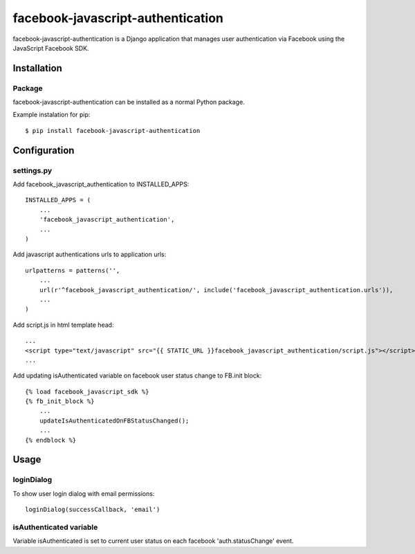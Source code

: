 facebook-javascript-authentication
==================================

facebook-javascript-authentication is a Django application that
manages user authentication via Facebook using the JavaScript
Facebook SDK.

Installation
------------

Package
_______

facebook-javascript-authentication can be installed as a normal Python package.

Example instalation for pip::

    $ pip install facebook-javascript-authentication


Configuration
-------------

settings.py
___________

Add facebook_javascript_authentication to INSTALLED_APPS::

    INSTALLED_APPS = (
        ...
        'facebook_javascript_authentication',
        ...
    )

Add javascript authentications urls to application urls::

    urlpatterns = patterns('',
        ...
        url(r'^facebook_javascript_authentication/', include('facebook_javascript_authentication.urls')),
        ...
    )

Add script.js in html template head::

    ...
    <script type="text/javascript" src="{{ STATIC_URL }}facebook_javascript_authentication/script.js"></script>
    ...

Add updating isAuthenticated variable on facebook user status change to FB.init block::

    {% load facebook_javascript_sdk %}
    {% fb_init_block %}
        ...
        updateIsAuthenticatedOnFBStatusChanged();
        ...
    {% endblock %}


Usage
-----

loginDialog
___________

To show user login dialog with email permissions::

    loginDialog(successCallback, 'email')

isAuthenticated variable
________________________

Variable isAuthenticated is set to current user status on each facebook 'auth.statusChange' event.

